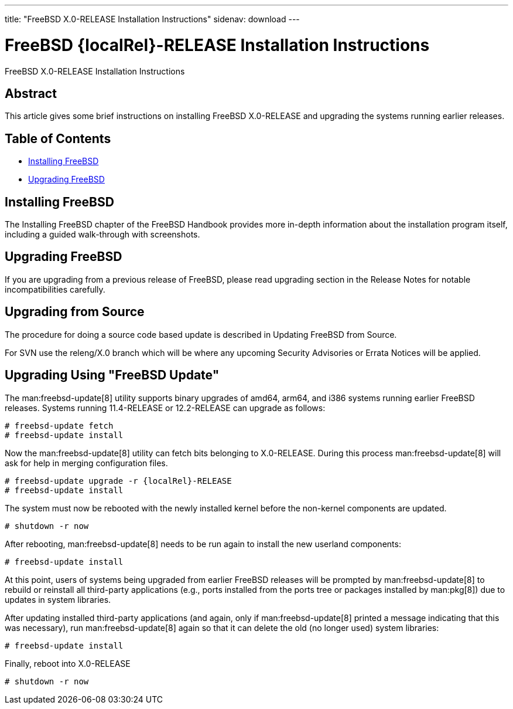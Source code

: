 ---
title: "FreeBSD X.0-RELEASE Installation Instructions"
sidenav: download
---

= FreeBSD {localRel}-RELEASE Installation Instructions
:releaseCurrent: X.0-RELEASE
:localRel: X.0

FreeBSD {releaseCurrent} Installation Instructions

== Abstract

This article gives some brief instructions on installing FreeBSD {releaseCurrent} and upgrading the systems running earlier releases.

== Table of Contents

* <<install,Installing FreeBSD>>
* <<upgrade,Upgrading FreeBSD>>

[[install]]
== Installing FreeBSD

The Installing FreeBSD chapter of the FreeBSD Handbook provides more in-depth information about the installation program itself, including a guided walk-through with screenshots.

[[upgrade]]
== Upgrading FreeBSD

If you are upgrading from a previous release of FreeBSD, please read upgrading section in the Release Notes for notable incompatibilities carefully.

[[upgrade-source]]
== Upgrading from Source

The procedure for doing a source code based update is described in Updating FreeBSD from Source.

For SVN use the releng/{localRel} branch which will be where any upcoming Security Advisories or Errata Notices will be applied.

[[upgrade-binary]]
== Upgrading Using "FreeBSD Update"

The man:freebsd-update[8] utility supports binary upgrades of amd64, arm64, and i386 systems running earlier FreeBSD releases.
Systems running 11.4-RELEASE or 12.2-RELEASE can upgrade as follows:

[.screen]
----
# freebsd-update fetch
# freebsd-update install
----

Now the man:freebsd-update[8] utility can fetch bits belonging to {releaseCurrent}.
During this process man:freebsd-update[8] will ask for help in merging configuration files.

[.screen]
----
# freebsd-update upgrade -r {localRel}-RELEASE
# freebsd-update install
----

The system must now be rebooted with the newly installed kernel before the non-kernel components are updated.

[.screen]
----
# shutdown -r now
----

After rebooting, man:freebsd-update[8] needs to be run again to install the new userland components:

[.screen]
----
# freebsd-update install
----

At this point, users of systems being upgraded from earlier FreeBSD releases will be prompted by man:freebsd-update[8] to rebuild or reinstall all third-party applications (e.g., ports installed from the ports tree or packages installed by man:pkg[8]) due to updates in system libraries.

After updating installed third-party applications (and again, only if man:freebsd-update[8] printed a message indicating that this was necessary), run man:freebsd-update[8] again so that it can delete the old (no longer used) system libraries:

[.screen]
----
# freebsd-update install
----

Finally, reboot into {releaseCurrent}

[.screen]
----
# shutdown -r now
----

